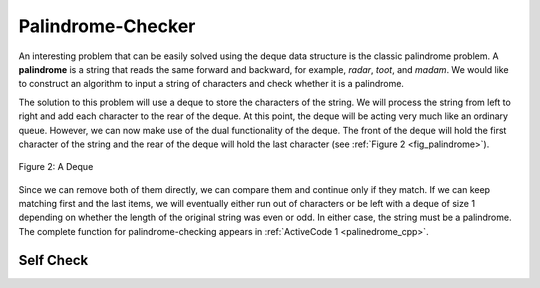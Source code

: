 ..  Copyright (C)  Brad Miller, David Ranum, and Jan Pearce
    This work is licensed under the Creative Commons Attribution-NonCommercial-ShareAlike 4.0 International License. To view a copy of this license, visit http://creativecommons.org/licenses/by-nc-sa/4.0/.


Palindrome-Checker
~~~~~~~~~~~~~~~~~~

An interesting problem that can be easily solved using the deque data
structure is the classic palindrome problem. A **palindrome** is a
string that reads the same forward and backward, for example, *radar*,
*toot*, and *madam*. We would like to construct an algorithm to input a
string of characters and check whether it is a palindrome.

The solution to this problem will use a deque to store the characters of
the string. We will process the string from left to right and add each
character to the rear of the deque. At this point, the deque will be
acting very much like an ordinary queue. However, we can now make use of
the dual functionality of the deque. The front of the deque will hold
the first character of the string and the rear of the deque will hold
the last character (see :ref:`Figure 2 <fig_palindrome>`).

.. _fig_palindrome:

.. figure:: Figures/palindromesetup.png
   :align: center

   Figure 2: A Deque


Since we can remove both of them directly, we can compare them and
continue only if they match. If we can keep matching first and the last
items, we will eventually either run out of characters or be left with a
deque of size 1 depending on whether the length of the original string
was even or odd. In either case, the string must be a palindrome. The
complete function for palindrome-checking appears in
:ref:`ActiveCode 1 <palinedrome_cpp>`.

.. _lst_josephussim:

.. tabbed:: pd1

  .. tab:: C++

    .. activecode:: palinedrome_cpp
      :caption: Using a Deque to check palindromes
      :language: cpp

      #include <deque>
      #include <iostream>
      #include <string>

      using namespace std;

      bool palchecker(string aString) {
          deque<char> chardeque;
          int strLen = aString.length();
          for (int i = 0; i < strLen; i++) {
              chardeque.push_back(aString[i]);
          }

          bool stillEqual = true;

          while (chardeque.size() > 1 && stillEqual) {
              char first = chardeque.front();
              chardeque.pop_front();
              char last = chardeque.back();
              chardeque.pop_back();
              if (first != last) {
                  stillEqual = false;
              }

              return stillEqual;
          }

          return true;
      }

      int main() {
          cout << palchecker("lsdkjfskf") << endl;
          cout << palchecker("radar") << endl;
      }


  .. tab:: Python

    .. activecode:: palchecker
       :caption: A Palindrome Checker Using Deque

       from pythonds.basic.deque import Deque

       def palchecker(aString):
           chardeque = Deque()

           for ch in aString:
               chardeque.addRear(ch)

           stillEqual = True

           while chardeque.size() > 1 and stillEqual:
               first = chardeque.removeFront()
               last = chardeque.removeRear()
               if first != last:
                   stillEqual = False

           return stillEqual

       def main():
           print(palchecker("lsdkjfskf"))
           print(palchecker("radar"))
       main()
       Summary
       -------

       -  Linear data structures maintain their data in an ordered fashion.

       -  Stacks are simple data structures that maintain a LIFO, last-in
          first-out, ordering.

       -  The fundamental operations for a stack are ``push``, ``pop``, and
          ``isEmpty``.

       -  Queues are simple data structures that maintain a FIFO, first-in
          first-out, ordering.

       -  The fundamental operations for a queue are ``enqueue``, ``dequeue``,
          and ``isEmpty``.

       -  Prefix, infix, and postfix are all ways to write expressions.

       -  Stacks are very useful for designing algorithms to evaluate and
          translate expressions.

       -  Stacks can provide a reversal characteristic.

       -  Queues can assist in the construction of timing simulations.

       -  Simulations use random number generators to create a real-life
          situation and allow us to answer “what if” types of questions.

       -  Deques are data structures that allow hybrid behavior like that of
          stacks and queues.

       -  The fundamental operations for a deque are ``addFront``, ``addRear``,
          ``removeFront``, ``removeRear``, and ``isEmpty``.

Self Check
-----------

.. dragndrop:: orderingPrinciples

   :feedback: This is feedback.
   :match_1: Stack|||last-in last-out
   :match_2: Deque|||first-in first-out and last-in last-out
   :match_3: Queue|||first-in first-out

   Drag each data structure to its corresponding ordering principle


.. clickablearea:: types
 :question: Click on the cause of a syntax error in the following code.
 :iscode:
 :feedback: Remember how we declare variables

 :click-correct:deque&lt;int&gt; d;:endclick:
 :click-incorrect:d.push_back("Zebra");:endclick:
 :click-incorrect:d.push_front("Turtle");:endclick:
 :click-incorrect:d.push_front("Panda");:endclick:
 :click-incorrect:d.push_back("Catfish");:endclick:
 :click-incorrect:d.push_back("Giraffe");:endclick:

